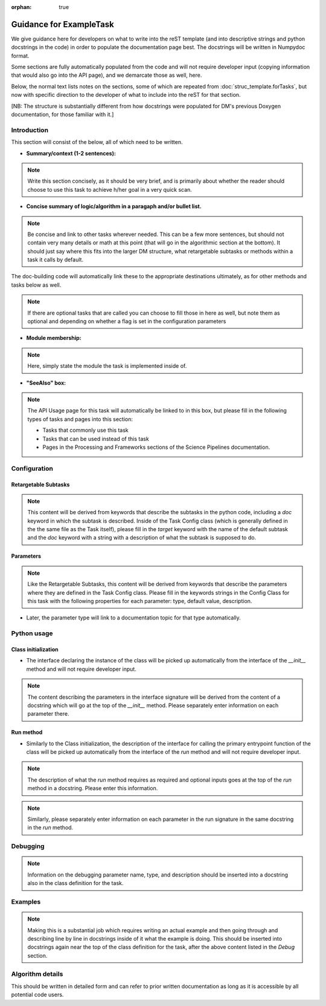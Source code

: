 :orphan: true
	 
.. Based on: https://dmtn-030.lsst.io/v/DM-7096/index.html#task-topic-type, with learnings from the 4 sfp pages built in branch DM-8717

########################
Guidance for ExampleTask
########################

We give guidance here for developers on what to write into the reST
template (and into descriptive strings and python docstrings in the code) in
order to populate the documentation page best.  The docstrings will be
written in Numpydoc format.

Some sections are fully automatically populated from the code and will
not require developer input (copying information that would also go
into the API page), and we demarcate those as well, here.

Below, the normal text lists notes on the sections, some of which are
repeated from :doc:`struc_template.forTasks`, but now with specific
direction to the developer of what to include into the reST for that
section.

.. and general contents in them,

[NB: The structure is substantially different from how docstrings were
populated for DM's previous Doxygen documentation, for those familiar
with it.]

.. _intro:

Introduction
=============

This section will consist of the below, all of which need to be
written.

- **Summary/context (1-2 sentences):**

.. Note:: Write this section concisely, as it should be very brief, and is primarily about whether the reader should choose to use this task to  achieve h/her goal in a very quick scan.

- **Concise summary of logic/algorithm in a paragaph and/or bullet list.**

.. Note:: Be concise and link to other tasks wherever needed.  This can be a  few more sentences, but should not contain very many details or math  at this point (that will go in the algorithmic section at the bottom).  It should just say  where this fits into the larger DM structure, what retargetable  subtasks or methods within a task it calls by default.

The  doc-building code will automatically link these to the appropriate  destinations ultimately, as for other methods and tasks below as well.

.. Note:: If there are optional tasks that are called you can choose to fill those in here as well, but note them as optional and depending on  whether a flag is set in the configuration parameters

.. We used to have this, but i think it's covered now by the above:
..   - Do include a sentence about each step, which can be either a:
..  a) retargetable sub-task
..  b) methods within a task

   
.. _module:

- **Module membership:**

.. Note::  Here, simply state the module the task is implemented inside of.

.. _seealso:
	   
- **"SeeAlso" box:**

.. Note:: The API Usage page for this task will automatically be linked to in this box, but please fill in the following types of tasks and pages into this section:

  - Tasks that commonly use this task
  
  - Tasks that can be used instead of this task

  - Pages in the Processing and Frameworks sections of the Science Pipelines documentation.


.. _config:	  
    
Configuration
=============

.. _retarg:

Retargetable Subtasks
---------------------

.. Note:: This content will be derived from keywords that describe the subtasks in the python code, including a `doc` keyword in which the subtask is described.  Inside of the Task Config class (which is generally defined in the the same file as the Task itself), please fill in the `target` keyword with the name of the default subtask and the `doc` keyword with a string with a description of what the subtask is supposed to do.

.. [We would also like to provide a list of everything to which this could be retargeted.. do we need the developer to do this too, we didn't for the sfp tasks..  ]

.. For the sfp pages, these links were all stubs

.. _params:
   
Parameters
----------


.. I don't think there are any examples in any of the sfp tasks.. i wonder if this should actually be in there.
   
.. Note:: Like the Retargetable Subtasks, this content will be derived from keywords that describe the parameters where they are defined in the Task Config class.   Please fill in the keywords strings in the Config Class for this task with the following properties for each parameter: type, default value, description.

- Later, the parameter type will link to a documentation topic for that type automatically.


.. - It would be good to call out the most frequently changed config vars in some way as well -- we haven't talked about asking developers to delineate these, yet.

.. _python:
   
Python usage
============

.. _initzn:

Class initialization
--------------------

- The interface declaring the instance of the class will be
  picked up automatically from the interface of the `__init__` method
  and will not require developer input.
  
.. Note:: The content describing the parameters in the interface signature will be derived from the content of a docstring which will go at the top of the `__init__` method.  Please separately enter information on each parameter there.

.. _run:
	  
Run method
----------

- Similarly to the Class initialization, the description of the interface for calling the primary entrypoint  function of the class will be picked up  automatically from the interface of the `run` method and will not  require developer input.

.. Note::  The description of what the `run` method requires as required  and optional inputs goes at the top of the `run` method in a docstring.  Please enter this information.
  
.. Note:: Similarly, please separately enter information on each parameter in the run signature in the same docstring in the `run` method.
  
.. _debug:

Debugging
=========

.. Note:: Information on the debugging parameter name, type, and description should be inserted into a docstring also in the class definition for the task.

.. _examples:
   
Examples
========

.. Note:: Making this is a substantial job which requires writing an  actual example and then going through and describing line by line in docstrings inside of it what the example is doing.  This should be inserted into docstrings again near the top of the class definition for the task, after the above content listed in the `Debug` section.

.. Since nothing but the procCcd example is currently working in sfp tasks, those aren't very good prototypes currently here.  We eventually need to figure out how to include these in CI, keep them updated, etc., which is a somewhat open q right now.

.. _algo:
   
Algorithm details
====================

This should be written in detailed form and can refer to prior written documentation as long as it is accessible by all potential code users.

